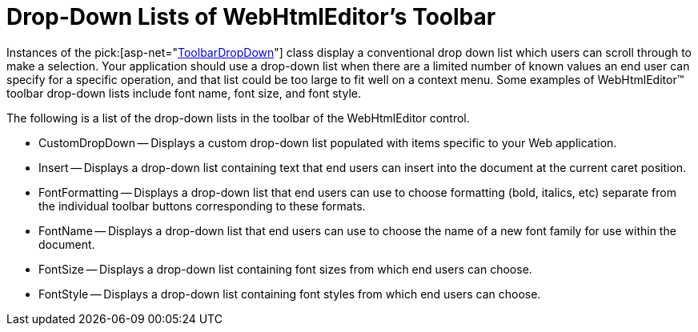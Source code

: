 ﻿////

|metadata|
{
    "name": "webhtmleditor-drop-down-lists-of-webhtmleditor-toolbar",
    "controlName": ["WebHtmlEditor"],
    "tags": ["Editing"],
    "guid": "{803FE675-22D4-4601-BF9B-026D8C1FDFE8}",  
    "buildFlags": [],
    "createdOn": "2006-03-01T00:00:00Z"
}
|metadata|
////

= Drop-Down Lists of WebHtmlEditor's Toolbar

Instances of the  pick:[asp-net="link:infragistics4.webui.webhtmleditor.v{ProductVersion}~infragistics.webui.webhtmleditor.toolbardropdown.html[ToolbarDropDown]"]  class display a conventional drop down list which users can scroll through to make a selection. Your application should use a drop-down list when there are a limited number of known values an end user can specify for a specific operation, and that list could be too large to fit well on a context menu. Some examples of WebHtmlEditor™ toolbar drop-down lists include font name, font size, and font style.

The following is a list of the drop-down lists in the toolbar of the WebHtmlEditor control.

* CustomDropDown -- Displays a custom drop-down list populated with items specific to your Web application.
* Insert -- Displays a drop-down list containing text that end users can insert into the document at the current caret position.
* FontFormatting -- Displays a drop-down list that end users can use to choose formatting (bold, italics, etc) separate from the individual toolbar buttons corresponding to these formats.
* FontName -- Displays a drop-down list that end users can use to choose the name of a new font family for use within the document.
* FontSize -- Displays a drop-down list containing font sizes from which end users can choose.
* FontStyle -- Displays a drop-down list containing font styles from which end users can choose.